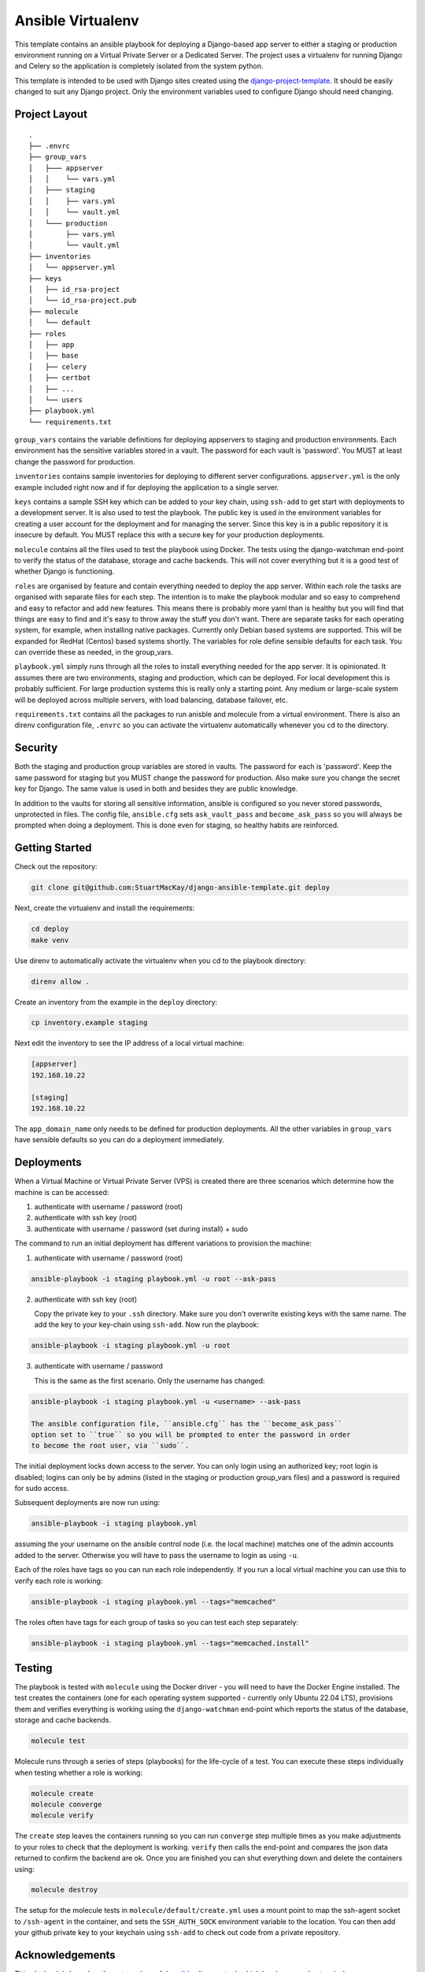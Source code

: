 ==================
Ansible Virtualenv
==================
This template contains an ansible playbook for deploying a Django-based
app server to either a staging or production environment running on
a Virtual Private Server or a Dedicated Server. The project uses a virtualenv
for running Django and Celery so the application is completely isolated
from the system python.

This template is intended to be used with Django sites created using the
`django-project-template`_. It should be easily changed to suit any Django
project. Only the environment variables used to configure Django should
need changing.

.. _django-project-template: https://github.com/StuartMacKay/django-project-template

Project Layout
--------------
::

    .
    ├── .envrc
    ├── group_vars
    │   ├─── appserver
    │   │    └── vars.yml
    │   ├─── staging
    │   │    ├── vars.yml
    │   │    └── vault.yml
    │   └─── production
    │        ├── vars.yml
    │        └── vault.yml
    ├── inventories
    │   └── appserver.yml
    ├── keys
    │   ├── id_rsa-project
    │   └── id_rsa-project.pub
    ├── molecule
    │   └── default
    ├── roles
    │   ├── app
    │   ├── base
    │   ├── celery
    │   ├── certbot
    │   ├── ...
    │   └── users
    ├── playbook.yml
    └── requirements.txt

``group_vars`` contains the variable definitions for deploying appservers to
staging and production environments. Each environment has the sensitive
variables stored in a vault. The password for each vault is 'password'. You
MUST at least change the password for production.

``inventories`` contains sample inventories for deploying to different server
configurations. ``appserver.yml`` is the only example included right now and if
for deploying the application to a single server.

``keys`` contains a sample SSH key which can be added to your key chain, using
``ssh-add`` to get start with deployments to a development server. It is also
used to test the playbook. The public key is used in the environment variables
for creating a user account for the deployment and for managing the server.
Since this key is in a public repository it is insecure by default. You MUST
replace this with a secure key for your production deployments.

``molecule`` contains all the files used to test the playbook using Docker.
The tests using the django-watchman end-point to verify the status of the
database, storage and cache backends. This will not cover everything but it
is a good test of whether Django is functioning.

``roles`` are organised by feature and contain everything needed to deploy
the app server. Within each role the tasks are organised with separate files
for each step. The intention is to make the playbook modular and so easy to
comprehend and easy to refactor and add new features. This means there is
probably more yaml than is healthy but you will find that things are easy
to find and it's easy to throw away the stuff you don't want. There are
separate tasks for each operating system, for example, when installing
native packages. Currently only Debian based systems are supported. This
will be expanded for RedHat (Centos) based systems shortly. The variables
for role define sensible defaults for each task. You can override these
as needed, in the group_vars.

``playbook.yml`` simply runs through all the roles to install everything
needed for the app server. It is opinionated. It assumes there are two
environments, staging and production, which can be deployed. For local
development this is probably sufficient. For large production systems this
is really only a starting point. Any medium or large-scale system will be
deployed across multiple servers, with load balancing, database failover,
etc.

``requirements.txt`` contains all the packages to run anisble and molecule
from a virtual environment. There is also an direnv configuration file,
``.envrc`` so you can activate the virtualenv automatically whenever you
``cd`` to the directory.

Security
--------
Both the staging and production group variables are stored in vaults.
The password for each is 'password'. Keep the same password for staging
but you MUST change the password for production. Also make sure you change
the secret key for Django. The same value is used in both and besides they
are public knowledge.

In addition to the vaults for storing all sensitive information, ansible is
configured so you never stored passwords, unprotected in files. The config
file, ``ansible.cfg`` sets ``ask_vault_pass`` and ``become_ask_pass`` so you
will always be prompted when doing a deployment. This is done even for
staging, so healthy habits are reinforced.

Getting Started
---------------
Check out the repository:

..  code-block:: shell

    git clone git@github.com:StuartMacKay/django-ansible-template.git deploy

Next, create the virtualenv and install the requirements:

..  code-block:: shell

    cd deploy
    make venv

Use direnv to automatically activate the virtualenv when you cd to the
playbook directory:

..  code-block:: shell

    direnv allow .

Create an inventory from the example in the ``deploy`` directory:

.. code-block:: shell

   cp inventory.example staging

Next edit the inventory to see the IP address of a local virtual machine:

.. code-block:: ini

    [appserver]
    192.168.10.22

    [staging]
    192.168.10.22

The ``app_domain_name`` only needs to be defined for production deployments.
All the other variables in ``group_vars`` have sensible defaults so you can
do a deployment immediately.

Deployments
-----------
When a Virtual Machine or Virtual Private Server (VPS) is created there are
three scenarios which determine how the machine is can be accessed:

#. authenticate with username / password (root)
#. authenticate with ssh key (root)
#. authenticate with username / password (set during install) + sudo

The command to run an initial deployment has different variations to provision
the machine:

1. authenticate with username / password (root)

..  code-block:: shell

    ansible-playbook -i staging playbook.yml -u root --ask-pass

2. authenticate with ssh key (root)

   Copy the private key to your ``.ssh`` directory. Make sure you don't overwrite
   existing keys with the same name. The add the key to your key-chain using ``ssh-add``.
   Now run the playbook:

..  code-block:: shell

    ansible-playbook -i staging playbook.yml -u root

3. authenticate with username / password

   This is the same as the first scenario. Only the username has changed:

..  code-block:: shell

    ansible-playbook -i staging playbook.yml -u <username> --ask-pass

    The ansible configuration file, ``ansible.cfg`` has the ``become_ask_pass``
    option set to ``true`` so you will be prompted to enter the password in order
    to become the root user, via ``sudo``.

The initial deployment locks down access to the server. You can only login using
an authorized key; root login is disabled; logins can only be by admins (listed
in the staging or production group_vars files) and a password is required for
sudo access.

Subsequent deployments are now run using:

..  code-block:: shell

    ansible-playbook -i staging playbook.yml

assuming the your username on the ansible control node (i.e. the local machine)
matches one of the admin accounts added to the server. Otherwise you will have
to pass the username to login as using ``-u``.

Each of the roles have tags so you can run each role independently. If you
run a local virtual machine you can use this to verify each role is working:

..  code-block:: shell

    ansible-playbook -i staging playbook.yml --tags="memcached"

The roles often have tags for each group of tasks so you can test each
step separately:

..  code-block:: shell

    ansible-playbook -i staging playbook.yml --tags="memcached.install"

Testing
-------
The playbook is tested with ``molecule`` using the Docker driver - you will
need to have the Docker Engine installed. The test creates the containers
(one for each operating system supported - currently only Ubuntu 22.04 LTS),
provisions them and verifies everything is working using the ``django-watchman``
end-point which reports the status of the database, storage and cache backends.

..  code-block:: shell

    molecule test

Molecule runs through a series of steps (playbooks) for the life-cycle of a test.
You can execute these steps individually when testing whether a role is working:

..  code-block:: shell

    molecule create
    molecule converge
    molecule verify

The ``create`` step leaves the containers running so you can run ``converge``
step multiple times as you make adjustments to your roles to check that the
deployment is working. ``verify`` then calls the end-point and compares the
json data returned to confirm the backend are ok. Once you are finished you
can shut everything down and delete the containers using:

..  code-block:: shell

    molecule destroy

The setup for the molecule tests in ``molecule/default/create.yml`` uses a
mount point to map the ssh-agent socket to ``/ssh-agent`` in the container,
and sets the ``SSH_AUTH_SOCK`` environment variable to the location. You
can then add your github private key to your keychain using ``ssh-add`` to
check out code from a private repository.

.. _issues: https://github.com/StuartMacKay/django-project-templates/issues

Acknowledgements
----------------
This playbook is based on the extremely useful `ansible-django-stack`_
which has been used extensively across many personal projects.

.. _ansible-django-stack: https://github.com/jcalazan/ansible-django-stack
